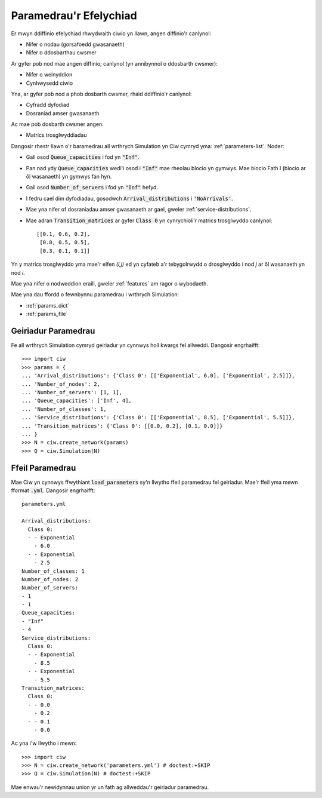 .. _sim-parameters:

=======================
Paramedrau'r Efelychiad
=======================

Er mwyn ddiffinio efelychiad rhwydwaith ciwio yn llawn, angen diffinio'r canlynol:

- Nifer o nodau (gorsafoedd gwasanaeth)
- Nifer o ddosbarthau cwsmer

Ar gyfer pob nod mae angen diffinio; canlynol (yn annibynnol o ddosbarth cwsmer):

- Nifer o weinyddion
- Cynhwysedd ciwio

Yna, ar gyfer pob nod a phob dosbarth cwsmer, rhaid ddiffinio'r canlynol:

- Cyfradd dyfodiad
- Dosraniad amser gwasanaeth

Ac mae pob dosbarth cwsmer angen:

- Matrics trosglwyddiadau


Dangosir rhestr llawn o'r baramedrau all wrthrych Simulation yn Ciw cymryd yma: :ref:`parameters-list`.
Noder:

- Gall osod :code:`Queue_capacities` i fod yn :code:`"Inf"`.
- Pan nad ydy :code:`Queue_capacities` wedi'i osod i :code:`"Inf"` mae rheolau blocio yn gymwys. Mae blocio Fath I (blocio ar ôl wasanaeth) yn gymwys fan hyn.
- Gall osod :code:`Number_of_servers` i fod yn :code:`"Inf"` hefyd.
- I fedru cael dim dyfodiadau, gosodwch :code:`Arrival_distributions` i :code:`'NoArrivals'`.
- Mae yna nifer of dosraniadau amser gwasanaeth ar gael, gweler :ref:`service-distributions`.
- Mae adran :code:`Transition_matrices` ar gyfer :code:`Class 0` yn cynrychioli’r matrics trosglwyddo canlynol::

   [[0.1, 0.6, 0.2],
    [0.0, 0.5, 0.5],
    [0.3, 0.1, 0.1]]

Yn y matrics trosglwyddo yma mae'r elfen `(i,j)` ed yn cyfateb a'r tebygolrwydd o drosglwyddo i nod `j` ar ôl wasanaeth yn nod `i`.

Mae yna nifer o nodweddion eraill, gweler :ref:`features` am ragor o wybodaeth.

Mae yna dau ffordd o fewnbynnu paramedrau i wrthrych Simulation:

* :ref:`params_dict`
* :ref:`params_file`


.. _params_dict:

--------------------
Geiriadur Paramedrau
--------------------

Fe all wrthrych Simulation cymryd geiriadur yn cynnwys holl kwargs fel allweddi. Dangosir engrhaifft::

    >>> import ciw
    >>> params = {
    ... 'Arrival_distributions': {'Class 0': [['Exponential', 6.0], ['Exponential', 2.5]]},
    ... 'Number_of_nodes': 2,
    ... 'Number_of_servers': [1, 1],
    ... 'Queue_capacities': ['Inf', 4],
    ... 'Number_of_classes': 1,
    ... 'Service_distributions': {'Class 0': [['Exponential', 8.5], ['Exponential', 5.5]]},
    ... 'Transition_matrices': {'Class 0': [[0.0, 0.2], [0.1, 0.0]]}
    ... }
    >>> N = ciw.create_network(params)
    >>> Q = ciw.Simulation(N)


.. _params_file:

----------------
Ffeil Paramedrau
----------------

Mae Ciw yn cynnwys ffwythiant :code:`load_parameters` sy'n llwytho ffeil paramedrau fel geiriadur. Mae'r ffeil yma mewn fformat :code:`.yml`. Dangosir engrhaifft::

    parameters.yml
    
    Arrival_distributions:
      Class 0:
      - - Exponential
        - 6.0
      - - Exponential
        - 2.5
    Number_of_classes: 1
    Number_of_nodes: 2
    Number_of_servers:
    - 1
    - 1
    Queue_capacities:
    - "Inf"
    - 4
    Service_distributions:
      Class 0:
      - - Exponential
        - 8.5
      - - Exponential
        - 5.5
    Transition_matrices:
      Class 0:
      - - 0.0
        - 0.2
      - - 0.1
        - 0.0

Ac yna i'w llwytho i mewn::

    >>> import ciw
    >>> N = ciw.create_network('parameters.yml') # doctest:+SKIP
    >>> Q = ciw.Simulation(N) # doctest:+SKIP

Mae enwau'r newidynnau union yr un fath ag allweddau'r geiriadur paramedrau.